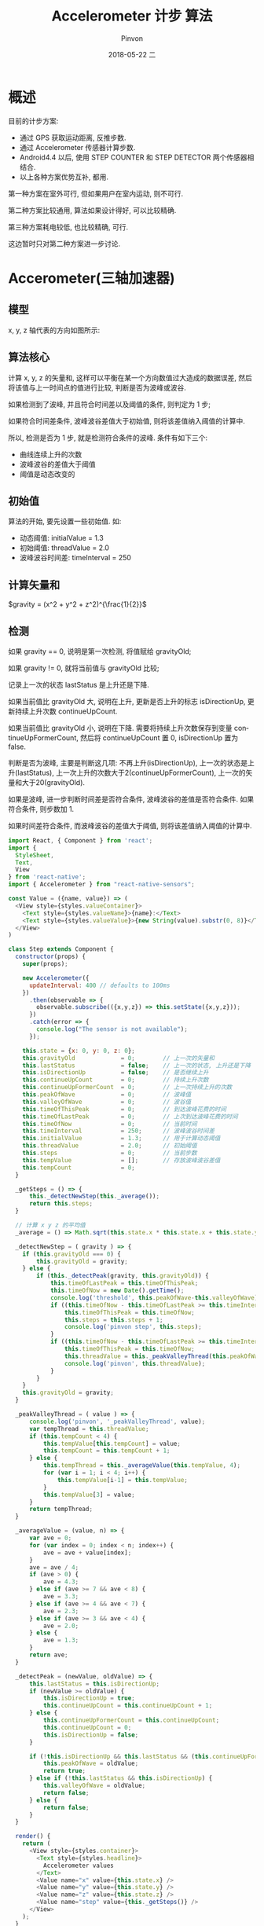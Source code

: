 #+TITLE:       Accelerometer 计步 算法
#+AUTHOR:      Pinvon
#+EMAIL:       pinvon@Inspiron
#+DATE:        2018-05-22 二

#+URI:         /blog/ReactNative/%y/%m/%d/%t/ Or /blog/ReactNative/%t/
#+TAGS:        ReactNative
#+DESCRIPTION: <Add description here>

#+LANGUAGE:    en
#+OPTIONS:     H:4 num:nil toc:t \n:nil ::t |:t ^:nil -:nil f:t *:t <:t

* 概述

目前的计步方案:
- 通过 GPS 获取运动距离, 反推步数.
- 通过 Accelerometer 传感器计算步数.
- Android4.4 以后, 使用 STEP COUNTER 和 STEP DETECTOR 两个传感器相结合.
- 以上各种方案优势互补, 都用.

第一种方案在室外可行, 但如果用户在室内运动, 则不可行.

第二种方案比较通用, 算法如果设计得好, 可以比较精确.

第三种方案耗电较低, 也比较精确, 可行.

这边暂时只对第二种方案进一步讨论.

* Accerometer(三轴加速器)

** 模型

x, y, z 轴代表的方向如图所示:

[[./0.png]]

** 算法核心

计算 x, y, z 的矢量和, 这样可以平衡在某一个方向数值过大造成的数据误差, 然后将该值与上一时间点的值进行比较, 判断是否为波峰或波谷.

如果检测到了波峰, 并且符合时间差以及阈值的条件, 则判定为 1 步;

如果符合时间差条件, 波峰波谷差值大于初始值, 则将该差值纳入阈值的计算中.

所以, 检测是否为 1 步, 就是检测符合条件的波峰. 条件有如下三个:
- 曲线连续上升的次数
- 波峰波谷的差值大于阈值
- 阈值是动态改变的

** 初始值

算法的开始, 要先设置一些初始值. 如:
- 动态阈值: initialValue = 1.3
- 初始阈值: threadValue = 2.0
- 波峰波谷时间差: timeInterval = 250

** 计算矢量和

$gravity = (x^2 + y^2 + z^2)^{\frac{1}{2}}$

** 检测

如果 gravity == 0, 说明是第一次检测, 将值赋给 gravityOld;

如果 gravity != 0, 就将当前值与 gravityOld 比较;

记录上一次的状态 lastStatus 是上升还是下降.

如果当前值比 gravityOld 大, 说明在上升, 更新是否上升的标志 isDirectionUp, 更新持续上升次数 continueUpCount.

如果当前值比 gravityOld 小, 说明在下降. 需要将持续上升次数保存到变量 continueUpFormerCount, 然后将 continueUpCount 置 0, isDirectionUp 置为 false.

判断是否为波峰, 主要是判断这几项: 不再上升(isDirectionUp), 上一次的状态是上升(lastStatus), 上一次上升的次数大于2(continueUpFormerCount), 上一次的矢量和大于20(gravityOld).

如果是波峰, 进一步判断时间差是否符合条件, 波峰波谷的差值是否符合条件. 如果符合条件, 则步数加 1.

如果时间差符合条件, 而波峰波谷的差值大于阈值, 则将该差值纳入阈值的计算中. 

#+BEGIN_SRC JavaScript
import React, { Component } from 'react';
import {
  StyleSheet,
  Text,
  View
} from 'react-native';
import { Accelerometer } from "react-native-sensors";

const Value = ({name, value}) => (
  <View style={styles.valueContainer}>
    <Text style={styles.valueName}>{name}:</Text>
    <Text style={styles.valueValue}>{new String(value).substr(0, 8)}</Text>
  </View>
)

class Step extends Component {
  constructor(props) {
    super(props);

    new Accelerometer({
      updateInterval: 400 // defaults to 100ms
    })
      .then(observable => {
        observable.subscribe(({x,y,z}) => this.setState({x,y,z}));
      })
      .catch(error => {
        console.log("The sensor is not available");
      });
      
    this.state = {x: 0, y: 0, z: 0};
    this.gravityOld             = 0;        // 上一次的矢量和
    this.lastStatus             = false;    // 上一次的状态, 上升还是下降
    this.isDirectionUp          = false;    // 是否继续上升
    this.continueUpCount        = 0;        // 持续上升次数
    this.continueUpFormerCount  = 0;        // 上一次持续上升的次数
    this.peakOfWave             = 0;        // 波峰值
    this.valleyOfWave           = 0;        // 波谷值
    this.timeOfThisPeak         = 0;        // 到达波峰花费的时间
    this.timeOfLastPeak         = 0;        // 上次到达波峰花费的时间
    this.timeOfNow              = 0;        // 当前时间
    this.timeInterval           = 250;      // 波峰波谷时间差
    this.initialValue           = 1.3;      // 用于计算动态阈值
    this.threadValue            = 2.0;      // 初始阈值
    this.steps                  = 0;        // 当前步数
    this.tempValue              = [];       // 存放波峰波谷差值
    this.tempCount              = 0;
  }

  _getSteps = () => {
      this._detectNewStep(this._average());
      return this.steps;
  }

  // 计算 x y z 的平均值
  _average = () => Math.sqrt(this.state.x * this.state.x + this.state.y * this.state.y + this.state.z * this.state.z)

  _detectNewStep = ( gravity ) => {
    if (this.gravityOld === 0) {
        this.gravityOld = gravity;
    } else {
        if (this._detectPeak(gravity, this.gravityOld)) {
            this.timeOfLastPeak = this.timeOfThisPeak;
            this.timeOfNow = new Date().getTime();
            console.log('threshold', this.peakOfWave-this.valleyOfWave);
            if ((this.timeOfNow - this.timeOfLastPeak >= this.timeInterval) && (this.peakOfWave - this.valleyOfWave >= this.threadValue)) {
                this.timeOfThisPeak = this.timeOfNow;
                this.steps = this.steps + 1;
                console.log('pinvon step', this.steps);
            }
            if ((this.timeOfNow - this.timeOfLastPeak >= this.timeInterval) && (this.peakOfWave - this.valleyOfWave >= this.initialValue)) {
                this.timeOfThisPeak = this.timeOfNow;
                this.threadValue = this._peakValleyThread(this.peakOfWave - this.valleyOfWave);
                console.log('pinvon', this.threadValue);
            }
        }
    }
    this.gravityOld = gravity;
  }

  _peakValleyThread = ( value ) => {
      console.log('pinvon', '_peakValleyThread', value);
      var tempThread = this.threadValue;
      if (this.tempCount < 4) {
          this.tempValue[this.tempCount] = value;
          this.tempCount = this.tempCount + 1;
      } else {
          this.tempThread = this._averageValue(this.tempValue, 4);
          for (var i = 1; i < 4; i++) {
              this.tempValue[i-1] = this.tempValue;
          }
          this.tempValue[3] = value;
      }
      return tempThread;
  }

  _averageValue = (value, n) => {
      var ave = 0;
      for (var index = 0; index < n; index++) {
          ave = ave + value[index];
      }
      ave = ave / 4;
      if (ave > 0) {
          ave = 4.3;
      } else if (ave >= 7 && ave < 8) {
          ave = 3.3;
      } else if (ave >= 4 && ave < 7) {
          ave = 2.3;
      } else if (ave >= 3 && ave < 4) {
          ave = 2.0;
      } else {
          ave = 1.3;
      }
      return ave;
  }

  _detectPeak = (newValue, oldValue) => {
      this.lastStatus = this.isDirectionUp;
      if (newValue >= oldValue) {
          this.isDirectionUp = true;
          this.continueUpCount = this.continueUpCount + 1;
      } else {
          this.continueUpFormerCount = this.continueUpCount;
          this.continueUpCount = 0;
          this.isDirectionUp = false;
      }

      if (!this.isDirectionUp && this.lastStatus && (this.continueUpFormerCount >= 2 || oldValue >= 20)) {
          this.peakOfWave = oldValue;
          return true;
      } else if (!this.lastStatus && this.isDirectionUp) {
          this.valleyOfWave = oldValue;
          return false;
      } else {
          return false;
      }
  }
  
  render() {
    return (
      <View style={styles.container}>
        <Text style={styles.headline}>
          Accelerometer values
        </Text>
        <Value name="x" value={this.state.x} />
        <Value name="y" value={this.state.y} />
        <Value name="z" value={this.state.z} />
        <Value name="step" value={this._getSteps()} />
      </View>
    );
  }
}

const styles = StyleSheet.create({
  container: {
    flex: 1,
    justifyContent: 'center',
    alignItems: 'center',
    backgroundColor: '#F5FCFF',
  },
  headline: {
    fontSize: 30,
    textAlign: 'center',
    margin: 10,
  },
  valueContainer: {
    flexDirection: 'row',
    flexWrap: 'wrap',
  },
  valueValue: {
    width: 200,
    fontSize: 20
  },
  valueName: {
    width: 50,
    fontSize: 20,
    fontWeight: 'bold'
  },
  instructions: {
    textAlign: 'center',
    color: '#333333',
    marginBottom: 5,
  },
});

export default Step;
#+END_SRC
